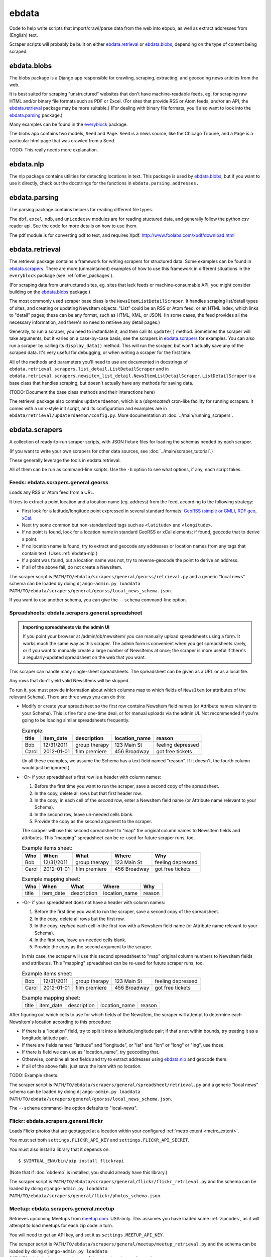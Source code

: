 ======
ebdata
======

Code to help write scripts that import/crawl/parse data from the web
into ebpub, as well as extract addresses from (English) text.

Scraper scripts will probably be built on either ebdata.retrieval_ or
ebdata.blobs_, depending on the type of content being scraped.

ebdata.blobs
============

The blobs package is a Django app responsible for crawling, scraping,
extracting, and geocoding news articles from the web.

It is best suited for scraping "unstructured" websites that don't have
machine-readable feeds, eg. for scraping raw HTML and/or binary file
formats such as PDF or Excel.  (For sites that provide RSS or Atom
feeds, and/or an API, the ebdata.retrieval_ package may be more
suitable.)  (For dealing with binary file formats, you'll also want to
look into the ebdata.parsing_ package.)

Many examples can be found in the everyblock_ package.

The blobs app contains two models, ``Seed`` and ``Page``. ``Seed`` is a
news source, like the Chicago Tribune, and a ``Page`` is a particular html
page that was crawled from a Seed.

TODO: This really needs more explanation.

.. _ebdata-nlp:

ebdata.nlp
==========

The nlp package contains utilities for detecting locations in text. This
package is used by ebdata.blobs_, but if you want to use it directly, check out the
docstrings for the functions in ``ebdata.parsing.addresses.``


ebdata.parsing
==============

The parsing package contains helpers for reading different file types.

The ``dbf``, ``excel``, ``mdb``, and ``unicodecsv`` modules are for
reading stuctured data, and generally follow the python csv reader
api. See the code for more details on how to use them.

The pdf module is for converting pdf to text, and requires Xpdf.
http://www.foolabs.com/xpdf/download.html


ebdata.retrieval
================

The retrieval package contains a framework for writing scrapers for structured
data. Some examples can be found in
ebdata.scrapers_.  There are more (unmaintained) examples of how to use this
framework in different situations in the ``everyblock`` package (see :ref:`other_packages`).

(For scraping data from unstructured sites, eg. sites that lack feeds
or machine-consumable API, you might consider building on the
ebdata.blobs_ package.)

The most commonly used scraper base class is the
``NewsItemListDetailScraper``. It handles scraping list/detail types
of sites, and creating or updating NewsItem objects.  "List" could be
an RSS or Atom feed, or an HTML index, which links to "detail" pages;
these can be any format, such as HTML, XML, or JSON.  (In some cases,
the feed provides all the necessary information, and there's no need
to retrieve any detail pages.)

Generally, to run a scraper, you need to instantiate it, and then call its
``update()`` method. Sometimes the scraper will take arguments, but it varies on a
case-by-case basis; see the scrapers in ebdata.scrapers_ for
examples. You can also run a scraper by calling its ``display_data()`` method. This
will run the scraper, but won't actually save any of the scraped data. It's
very useful for debugging, or when writing a scraper for the first time.

All of the methods and parameters you'll need to use are documented in
docstrings of ``ebdata.retrieval.scrapers.list_detail.ListDetailScraper`` and in
``ebdata.retrieval.scrapers.newsitem_list_detail.NewsItemListDetailScraper``.
``ListDetailScraper`` is a base class that handles
scraping, but doesn't actually have any methods for saving data.

(TODO: Document the base class methods and their interactions here)

The retrieval package also contains ``updaterdaemon``, which is a
(*deprecated*) cron-like
facility for running scrapers. It comes with a unix-style init script, and its
configuration and examples are in ``ebdata/retrieval/updaterdaemon/config.py``.
More documentation at :doc:`../main/running_scrapers`.

.. _ebdata-scrapers:

ebdata.scrapers
===============

A collection of ready-to-run scraper scripts, with JSON fixture files
for loading the schemas needed by each scraper.

(If you want to write your own scrapers for other data sources, see
:doc:`../main/scraper_tutorial`.)

These generally leverage the tools in ebdata.retrieval.

All of them can be run as command-line scripts. Use the ``-h`` option to
see what options, if any, each script takes.

Feeds: ebdata.scrapers.general.georss
---------------------------------------

Loads any RSS or Atom feed from a URL.

It tries to extract a point location and a location name (eg. address)
from the feed, according to the following strategy:

* First look for a latitude/longitude point expressed in several
  standard formats:
  `GeoRSS (simple or GML) <http://www.georss.org/Main_Page>`_,
  `RDF geo <http://www.w3.org/2003/01/geo/>`_,
  `xCal <http://tools.ietf.org/html/rfc6321>`_.
* Next try some common but non-standardized tags such as
  ``<latitude>`` and ``<longitude>``.
* If no point is found, look for a location name in
  standard GeoRSS or xCal elements; if found, geocode that to derive a point.
* If no location name is found, try to extract and geocode any
  addresses or location names from any tags that contain text.
  (Uses :ref:`ebdata-nlp`)
* If a point was found, but a location name was not,
  try to reverse-geocode the point to derive an address.
* If all of the above fail, do not create a NewsItem.

The scraper script is ``PATH/TO/ebdata/scrapers/general/georss/retrieval.py``
and a generic "local news" schema can be loaded by doing
``django-admin.py loaddata PATH/TO/ebdata/scrapers/general/georss/local_news_schema.json``.  

If you want to use another schema, you can give the ``--schema``
command-line option.

Spreadsheets: ebdata.scrapers.general.spreadsheet
---------------------------------------------------

.. admonition:: Importing spreadsheets via the admin UI

  If you point your browser at /admin/db/newsitem/ you can manually
  upload spreadsheets using a form. It works much the same way as this
  scraper.  The admin form is convenient when you get spreadsheets
  rarely, or if you want to manually create a large number of
  NewsItems at once; the scraper is more useful if there's a regularly-updated
  spreadsheet on the web that you want.

This scraper can handle many single-sheet spreadsheets.
The spreadsheet can be given as a URL or as a local file.

Any rows that don't yield valid NewsItems will be skipped.

To run it, you must provide information about which columns map to
which fields of ``NewsItem`` (or attributes of the relevant ``Schema``).
There are three ways you can do this:

* Modify or create your spreadsheet so the first row contains NewsItem
  field names (or Attribute names relevant to your Schema).  This is
  fine for a one-time deal, or for manual uploads via the admin UI.
  Not recommended if you're going to be loading similar spreadsheets
  frequently.

  .. list-table:: Example:
   :header-rows: 1

   * - title
     - item_date
     - description
     - location_name
     - reason
   * - Bob
     - 12/31/2011
     - group therapy
     - 123 Main St
     - feeling depressed
   * - Carol
     - 2012-01-01
     - film premiere
     - 456 Broadway
     - got free tickets

  (In all these examples, we assume the Schema has a text field named
  "reason". If it doesn't, the fourth column would just be ignored.)

* -Or- if your spreadsheet's first row is a header with column names:

  1. Before the first time you want to run the scraper, save a second
     copy of the spreadsheet.
  2. In the copy, delete all rows but that first header row.
  3. In the copy, in each cell of the *second* row, enter a NewsItem
     field name (or Attribute name relevant to your Schema).
  4. In the second row, leave un-needed cells blank.
  5. Provide the copy as the second argument to the scraper.

  The scraper will use this second spreadsheet to "map" the original
  column names to NewsItem fields and attributes. This "mapping"
  spreadsheet can be re-used for future scraper runs, too.

  .. list-table:: Example items sheet:
   :header-rows: 1

   * - Who
     - When
     - What
     - Where
     - Why
   * - Bob
     - 12/31/2011
     - group therapy
     - 123 Main St
     - feeling depressed
   * - Carol
     - 2012-01-01
     - film premiere
     - 456 Broadway
     - got free tickets

  .. list-table:: Example mapping sheet:
   :header-rows: 1

   * - Who
     - When
     - What
     - Where
     - Why
   * - title
     - item_date
     - description
     - location_name
     - reason


* -Or- if your spreadsheet does not have a header with column names:

  1. Before the first time you want to run the scraper, save a second
     copy of the spreadsheet.
  2. In the copy, delete all rows but the first row.
  3. In the copy, *replace* each cell in the first row with a NewsItem
     field name (or Attribute name relevant to your Schema).
  4. In the first row, leave un-needed cells blank.
  5. Provide the copy as the second argument to the scraper.

  In this case, the scraper will use this second spreadsheet to "map"
  original column numbers to NewsItem fields and attributes. This
  "mapping" spreadsheet can be re-used for future scraper runs, too.

  .. list-table:: Example items sheet:
   :header-rows: 0

   * - Bob
     - 12/31/2011
     - group therapy
     - 123 Main St
     - feeling depressed
   * - Carol
     - 2012-01-01
     - film premiere
     - 456 Broadway
     - got free tickets

  .. list-table:: Example mapping sheet:
   :header-rows: 0

   * - title
     - item_date
     - description
     - location_name
     - reason

After figuring out which cells to use for which fields of the
NewsItem, the scraper will attempt to determine each NewsItem's
location according to this procedure:

* If there is a "location" field, try to split it into a
  latitude,longitude pair; if that's not within bounds, try treating
  it as a longitude,latitude pair.
* If there are fields named "latitude" and "longitude", or "lat" and
  "lon" or "long" or "lng", use those.
* If there is field we can use as "location_name", try geocoding that.
* Otherwise, combine all text fields and try to extract addresses
  using ebdata.nlp_ and geocode them.
* If all of the above fails, just save the item with no location.

TODO: Example sheets.

The scraper script is ``PATH/TO/ebdata/scrapers/general/spreadsheet/retrieval.py``
and a generic "local news" schema can be loaded by doing
``django-admin.py loaddata PATH/TO/ebdata/scrapers/general/georss/local_news_schema.json``.  

The ``--schema`` command-line option defaults to "local-news".


Flickr: ebdata.scrapers.general.flickr
---------------------------------------

Loads Flickr photos that are geotagged at a location within your
configured :ref:`metro extent <metro_extent>`.

You must set both ``settings.FLICKR_API_KEY`` and ``settings.FLICKR_API_SECRET``.

You must also install a library that it depends on::

  $ $VIRTUAL_ENV/bin/pip install flickrapi

(Note that if :doc:`obdemo` is installed, you should already have this
library.)

The scraper script is ``PATH/TO/ebdata/scrapers/general/flickr/flickr_retrieval.py``
and the schema can be loaded by doing
``django-admin.py loaddata PATH/TO/ebdata/scrapers/general/flickr/photos_schema.json``.

Meetup: ebdata.scrapers.general.meetup
---------------------------------------

Retrieves upcoming Meetups from `meetup.com <http://meetup.com>`_.  USA-only.
This assumes you have loaded some :ref:`zipcodes`,
as it will attempt to load meetups for each zip code in turn.

You will need to get an API key, and set it as ``settings.MEETUP_API_KEY``.


The scraper script is ``PATH/TO/ebdata/scrapers/general/meetup/meetup_retrieval.py``
and the schema can be loaded by doing
``django-admin.py loaddata PATH/TO/ebdata/scrapers/general/meetup/meetup_schema.json``.

This scraper may take hours to run, since Meetup's API has a rate
limit of 200 requests per hour (returning up to 200 meetups each), and
a large city may have thousands of meetups every day, and we're trying
to load all scheduled meetups for the next few months. The default
behavior is to run until the API's rate limit is hit, then wait till
the limit is lifted (typically 1 hour), and repeat until all pages for
all zip codes have been loaded.  If you'd rather do smaller batches,
try the ``--help`` option to see what options you have.

Open311 / GeoReport: ebdata.scrapers.general.open311
------------------------------------------------------

A scraper for the
`Open311 / GeoReport API <http://wiki.open311.org/GeoReport_v2#GET_Service_Requests>`_
that is being adopted by a
`growing number of cities <http://wiki.open311.org/GeoReport_v2/Servers>`_
including many served by `SeeClickFix <http://seeclickfix.com>`.
(Tip: You can get an open311 endpoint for *any* location served by
seeclickfix, not just those listed on that page, by passing
``http://seeclickfix.com/<location-name>/open311/v2/``
as the API URL.)

It has many command-line options for passing API keys and so forth;
run it with the ``--help`` option.

The scraper script is ``PATH/TO/ebdata/scrapers/general/open311/georeportv2.py``
and a suitable schema can be loaded by doing
``django-admin.py loaddata PATH/TO/ebdata/scrapers/general/open311/open311_service_requests_schema.json``.


SeeClickFix: ebdata.scrapers.general.seeclickfix
-------------------------------------------------

A scraper for issues reported to `SeeClickFix <http://seeclickfix.com>`_.
Note you can also use the Open311 / GeoReport scraper described above,
since SeeClickFix supports the GeoReport API as well; we have both
scrapers because the SeeClickFix native API has been around longer.

Pass the city and state as command-line arguments.

The scraper script is ``PATH/TO/ebdata/scrapers/general/seeclickfix/seeclickfix_retrieval.py``
and a suitable schema can be loaded by doing
``django-admin.py loaddata PATH/TO/ebdata/scrapers/general/seeclickfix/seeclickfix_schema.json``.


ebdata.scrapers.us
------------------

Scrapers for specific city data sources in the USA. Currently this
includes only scrapers for Boston, MA:

* ebdata/scrapers/us/ma/boston/building_permits/
* ebdata/scrapers/us/ma/boston/businesses/
* ebdata/scrapers/us/ma/boston/events/
* ebdata/scrapers/us/ma/boston/police_reports/
* ebdata/scrapers/us/ma/boston/restaurants/

Many of these are used for http://demo.openblockproject.org.
For more information, see the source of each script.

ebdata.templatemaker
====================

The templatemaker package contains utilities for detecting the actual content
given a set of html pages that were generated from a template. For instance,
templatemaker helps detect and extract the actual article from a page that
could also contain navigation links, ads, etc.

This is used internally by ebdata.blobs_. It is not typically used
directly by scraper scripts.

ebdata.textmining
=================

The textmining package contains utilities for preprocessing html to strip out
things that templatemaker doesn't care about like comments, scripts, styles,
meta information, etc.  It is used by ebdata.templatemaker_ but may
also be used directly by scraper scripts.

.. _everyblock: https://github.com/openplans/openblock-extras/blob/master/docs/everyblock.rst
